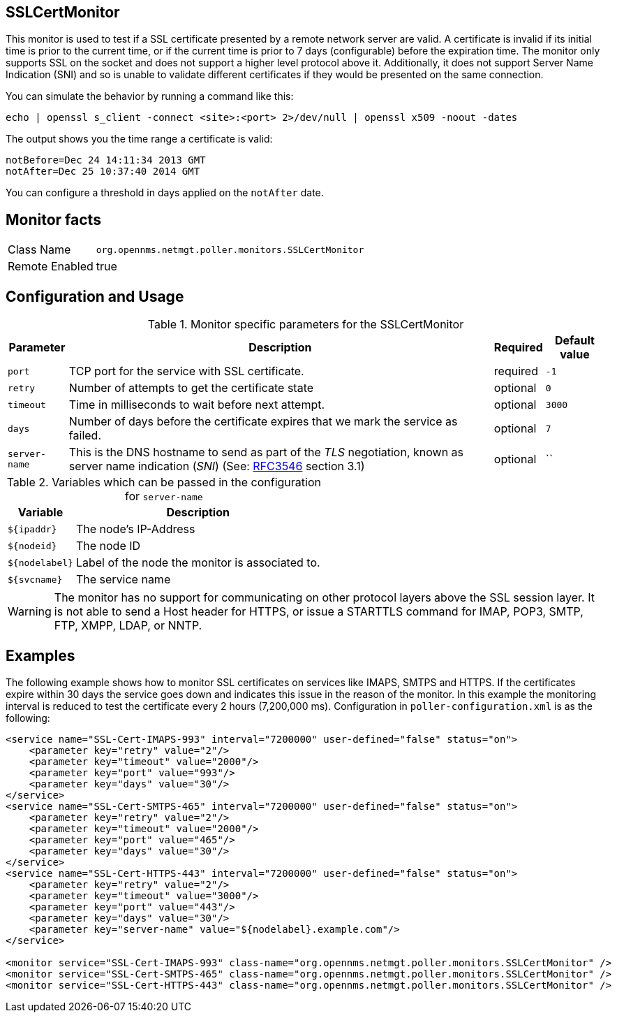 
== SSLCertMonitor

This monitor is used to test if a SSL certificate presented by a remote network server are
valid. A certificate is invalid if its initial time is prior to the current time, or if the current time
is prior to 7 days (configurable) before the expiration time. The monitor only supports SSL on
the socket and does not support a higher level protocol above it. Additionally, it does not
support Server Name Indication (SNI) and so is unable to validate different certificates if
they would be presented on the same connection.

You can simulate the behavior by running a command like this:

 echo | openssl s_client -connect <site>:<port> 2>/dev/null | openssl x509 -noout -dates

The output shows you the time range a certificate is valid:

 notBefore=Dec 24 14:11:34 2013 GMT
 notAfter=Dec 25 10:37:40 2014 GMT

You can configure a threshold in days applied on the `notAfter` date.

== Monitor facts

[options="autowidth"]
|===
| Class Name     | `org.opennms.netmgt.poller.monitors.SSLCertMonitor`
| Remote Enabled | true
|===

== Configuration and Usage

.Monitor specific parameters for the SSLCertMonitor
[options="header, autowidth"]
|===
| Parameter     | Description                                                                       | Required | Default value
| `port`        | TCP port for the service with SSL certificate.                                    | required | `-1`
| `retry`       | Number of attempts to get the certificate state                                   | optional | `0`
| `timeout`     | Time in milliseconds to wait before next attempt.                                 | optional | `3000`
| `days`        | Number of days before the certificate expires that we mark the service as failed. | optional | `7`
| `server-name` | This is the DNS hostname to send as part of the _TLS_ negotiation, known as
                  server name indication (_SNI_)
                  (See: link:https://www.ietf.org/rfc/rfc3546.txt[RFC3546] section 3.1)             | optional | ``
|===

.Variables which can be passed in the configuration for `server-name`
[options="header, autowidth"]
|===
| Variable        | Description
| `${ipaddr}`     | The node's IP-Address
| `${nodeid}`     | The node ID
| `${nodelabel}`  | Label of the node the monitor is associated to.
| `${svcname}`    | The service name
|===

WARNING: The monitor has no support for communicating on other protocol layers above the SSL session layer. It
is not able to send a Host header for HTTPS, or issue a STARTTLS command for IMAP, POP3, SMTP, FTP, XMPP, LDAP,
or NNTP.

== Examples

The following example shows how to monitor SSL certificates on services like IMAPS, SMTPS and HTTPS.
If the certificates expire within 30 days the service goes down and indicates this issue in the reason of the monitor.
In this example the monitoring interval is reduced to test the certificate every 2 hours (7,200,000 ms).
Configuration in `poller-configuration.xml` is as the following:

[source, xml]
----
<service name="SSL-Cert-IMAPS-993" interval="7200000" user-defined="false" status="on">
    <parameter key="retry" value="2"/>
    <parameter key="timeout" value="2000"/>
    <parameter key="port" value="993"/>
    <parameter key="days" value="30"/>
</service>
<service name="SSL-Cert-SMTPS-465" interval="7200000" user-defined="false" status="on">
    <parameter key="retry" value="2"/>
    <parameter key="timeout" value="2000"/>
    <parameter key="port" value="465"/>
    <parameter key="days" value="30"/>
</service>
<service name="SSL-Cert-HTTPS-443" interval="7200000" user-defined="false" status="on">
    <parameter key="retry" value="2"/>
    <parameter key="timeout" value="3000"/>
    <parameter key="port" value="443"/>
    <parameter key="days" value="30"/>
    <parameter key="server-name" value="${nodelabel}.example.com"/>
</service>

<monitor service="SSL-Cert-IMAPS-993" class-name="org.opennms.netmgt.poller.monitors.SSLCertMonitor" />
<monitor service="SSL-Cert-SMTPS-465" class-name="org.opennms.netmgt.poller.monitors.SSLCertMonitor" />
<monitor service="SSL-Cert-HTTPS-443" class-name="org.opennms.netmgt.poller.monitors.SSLCertMonitor" />
----
